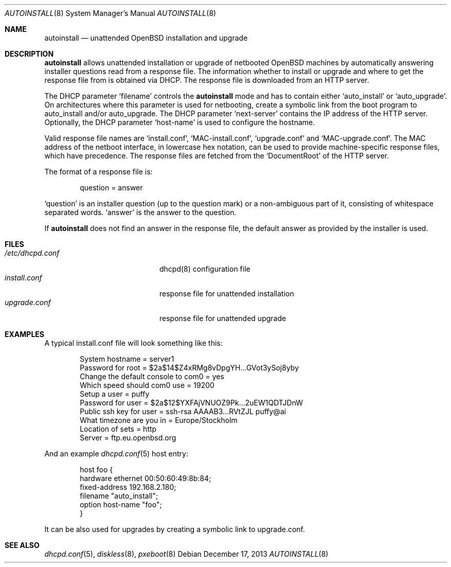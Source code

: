 .\"     $OpenBSD: src/share/man/man8/autoinstall.8,v 1.3 2013/12/18 08:11:25 halex Exp $
.\"
.\" Copyright (c) 2013 Robert Peichaer <rpe@openbsd.org>
.\"
.\" Permission to use, copy, modify, and distribute this software for any
.\" purpose with or without fee is hereby granted, provided that the above
.\" copyright notice and this permission notice appear in all copies.
.\"
.\" THE SOFTWARE IS PROVIDED "AS IS" AND THE AUTHOR DISCLAIMS ALL WARRANTIES
.\" WITH REGARD TO THIS SOFTWARE INCLUDING ALL IMPLIED WARRANTIES OF
.\" MERCHANTABILITY AND FITNESS. IN NO EVENT SHALL THE AUTHOR BE LIABLE FOR
.\" ANY SPECIAL, DIRECT, INDIRECT, OR CONSEQUENTIAL DAMAGES OR ANY DAMAGES
.\" WHATSOEVER RESULTING FROM LOSS OF USE, DATA OR PROFITS, WHETHER IN AN
.\" ACTION OF CONTRACT, NEGLIGENCE OR OTHER TORTIOUS ACTION, ARISING OUT OF
.\" OR IN CONNECTION WITH THE USE OR PERFORMANCE OF THIS SOFTWARE.
.\"
.Dd $Mdocdate: December 17 2013 $
.Dt AUTOINSTALL 8
.Os
.Sh NAME
.Nm autoinstall
.Nd unattended OpenBSD installation and upgrade
.Sh DESCRIPTION
.Nm
allows unattended installation or upgrade of netbooted
.Ox
machines by automatically answering installer questions read from
a response file.
The information whether to install or upgrade and where to get the
response file from is obtained via DHCP.
The response file is downloaded from an HTTP server.
.Pp
The DHCP parameter
.Ql filename
controls the
.Nm
mode and has to contain either
.Ql auto_install
or
.Ql auto_upgrade .
On architectures where this parameter is used for netbooting, create
a symbolic link from the boot program to auto_install and/or
auto_upgrade.
The DHCP parameter
.Ql next-server
contains the IP address of the HTTP server.
Optionally, the DHCP parameter
.Ql host-name
is used to configure the hostname.
.Pp
Valid response file names are
.Ql install.conf ,
.Ql MAC-install.conf ,
.Ql upgrade.conf
and
.Ql MAC-upgrade.conf .
The MAC address of the netboot interface, in lowercase hex notation, can be
used to provide machine-specific response files, which have precedence.
The response files are fetched from the
.Ql DocumentRoot
of the HTTP server.
.Pp
The format of a response file is:
.Bd -literal -offset indent
question = answer
.Ed
.Pp
.Ql question
is an installer question (up to the question mark) or a non-ambiguous
part of it, consisting of whitespace separated words.
.Ql answer
is the answer to the question.
.Pp
If
.Nm
does not find an answer in the response file, the default answer as
provided by the installer is used.
.Sh FILES
.Bl -tag -width "/etc/dhcpd.confXXX" -compact
.It Pa /etc/dhcpd.conf
dhcpd(8) configuration file
.It Pa install.conf
response file for unattended installation
.It Pa upgrade.conf
response file for unattended upgrade
.El
.Sh EXAMPLES
A typical install.conf file will look something like this:
.Bd -literal -offset indent
System hostname = server1
Password for root = $2a$14$Z4xRMg8vDpgYH...GVot3ySoj8yby
Change the default console to com0 = yes
Which speed should com0 use = 19200
Setup a user = puffy
Password for user = $2a$12$YXFAjVNUOZ9Pk...2uEW1QDTJDnW
Public ssh key for user = ssh-rsa AAAAB3...RVtZJL puffy@ai
What timezone are you in = Europe/Stockholm
Location of sets = http
Server = ftp.eu.openbsd.org
.Ed
.Pp
And an example
.Xr dhcpd.conf 5
host entry:
.Bd -literal -offset indent
host foo {
  hardware ethernet 00:50:60:49:8b:84;
  fixed-address 192.168.2.180;
  filename "auto_install";
  option host-name "foo";
}
.Ed
.Pp
It can be also used for upgrades by creating a symbolic link to
upgrade.conf.
.Sh SEE ALSO
.Xr dhcpd.conf 5 ,
.Xr diskless 8 ,
.Xr pxeboot 8
